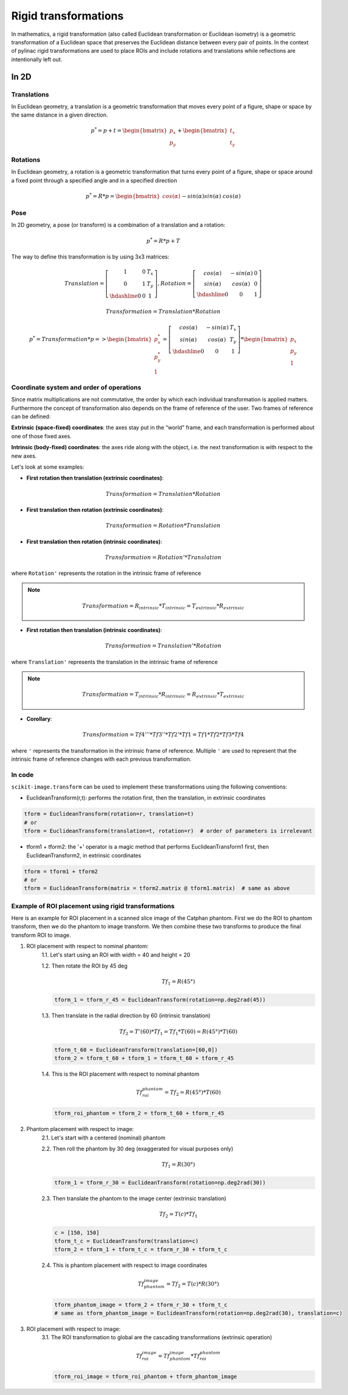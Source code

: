 .. _rigid_transformations:

Rigid transformations
=====================

In mathematics, a rigid transformation (also called Euclidean transformation or Euclidean isometry)
is a geometric transformation of a Euclidean space that preserves the Euclidean distance between every pair of points.
In the context of pylinac rigid transformations are used to place ROIs and include rotations and translations while reflections are intentionally left out.


In 2D
-----

Translations
~~~~~~~~~~~~

In Euclidean geometry, a translation is a geometric transformation that moves every point of a figure,
shape or space by the same distance in a given direction.

.. math::

    p^{*} = p + t = \begin{bmatrix}p_x\\p_y\end{bmatrix} + \begin{bmatrix}t_x\\t_y\end{bmatrix}

.. plot::
    :include-source: False

    import matplotlib.pyplot as plt
    import numpy as np

    p0 = np.array([[2, 4],[2, 3],[3,3]]).T
    t = np.array([[1, -2]]).T
    p1 = p0 + t

    ax1 = plt.subplot(1, 1, 1)
    plt.plot(p0[0], p0[1], 'ko-')
    plt.plot(p1[0], p1[1], 'ro-')
    ax1.annotate('', xy=(float(p1[0,1]), float(p1[1,1])), xytext=(float(p0[0,1]), float(p0[1,1])),
                 arrowprops=dict(facecolor='black', shrink=0.1, width=0.1, headlength=5, headwidth=5), )
    ax1.annotate('T', xy=(float(0.5 * p0[0,1] + 0.5 * p1[0,1]) + 0.1, float(0.5 * p0[1,1] + 0.5 * p1[1,1]) + 0.1))
    ax1.annotate('p', xy=(float(p0[0,1] + 0.15), float(p0[1,1] + 0.15)))
    ax1.annotate('p*', xy=(float(p1[0,1] + 0.15), float(p1[1,1] + 0.15)))
    plt.axis((0, 5, 0, 5))
    ax1.set_aspect('equal')
    plt.show()


Rotations
~~~~~~~~~

In Euclidean geometry, a rotation is a geometric transformation that turns every point of a figure,
shape or space around a fixed point through a specified angle and in a specified direction

.. math::

    p^* = R * p = \begin{bmatrix}cos(\alpha)&&-sin(\alpha)\\sin(\alpha)&&cos(\alpha)\end{bmatrix} * \begin{bmatrix}p_x\\p_y\end{bmatrix}

.. plot::
    :include-source: False

    import matplotlib.pyplot as plt
    import numpy as np
    from skimage import transform

    p0 = np.array([[3, 2],[3, 1],[4,1]])
    a = 30
    tf = transform.EuclideanTransform(rotation=np.deg2rad(a))
    p1 = tf(p0)
    t = np.linspace(np.arctan2(p0[1,1],p0[1,0]), np.arctan2(p1[1,1],p1[1,0]), 100)
    r = np.linalg.norm(p0[1,:])

    ax1 = plt.subplot(1, 1, 1)
    plt.plot(p0[:,0], p0[:,1], 'ko-')
    plt.plot(p1[:,0], p1[:,1], 'ro-')
    plt.plot(r*np.cos(t), r*np.sin(t), 'k--')
    plt.plot([0, p0[1,0]], [0, p0[1,1]], 'k:')
    plt.plot([0, p1[1,0]], [0, p1[1,1]], 'k:')

    ax1.annotate(r'$\alpha$', xy=(float(0.5 * p0[0,1] + 0.5 * p1[0,1]) - 0.15, float(0.5 * p0[1,1] + 0.5 * p1[1,1]) - 0.15))
    ax1.annotate('p', xy=(float(p0[1,0] + 0.15), float(p0[1,1] + 0.15)))
    ax1.annotate('p*', xy=(float(p1[1,0]), float(p1[1,1] + 0.15)))
    plt.axis((0, 5, 0, 5))
    ax1.set_aspect('equal')

    plt.show()


Pose
~~~~

In 2D geometry, a pose (or transform) is a combination of a translation and a rotation:

.. math::
    p^* = R * p + T

The way to define this transformation is by using 3x3 matrices:

.. math::
    Translation = \left[\begin{array}{cc:c}1&0&T_x\\0&1&T_y\\\hdashline0&0&1\end{array}\right], Rotation = \left[\begin{array}{cc:c}cos(\alpha)&-sin(\alpha)&0\\sin(\alpha)&cos(\alpha)&0\\\hdashline0&0&1\end{array}\right]

.. math::
    Transformation = Translation * Rotation

.. math::
    p^* = Transformation * p => \begin{bmatrix}p^*_x\\p^*_y\\1\end{bmatrix} = \left[\begin{array}{cc:c}cos(\alpha)&-sin(\alpha)&T_x\\sin(\alpha)&cos(\alpha)&T_y\\\hdashline0&0&1\end{array}\right] * \begin{bmatrix}p_x\\p_y\\1\end{bmatrix}


Coordinate system and order of operations
~~~~~~~~~~~~~~~~~~~~~~~~~~~~~~~~~~~~~~~~~

Since matrix multiplications are not commutative, the order by which each individual transformation is applied matters.
Furthermore the concept of transformation also depends on the frame of reference of the user.
Two frames of reference can be defined:

**Extrinsic (space‑fixed) coordinates**: the axes stay put in the “world” frame, and each transformation is performed about one of those fixed axes.

**Intrinsic (body‑fixed) coordinates**: the axes ride along with the object, i.e. the next transformation is with respect to the new axes.

Let's look at some examples:

* **First rotation then translation (extrinsic coordinates)**:

.. math::
    Transformation = Translation * Rotation

.. plot::
    :include-source: False

    import matplotlib.pyplot as plt
    import numpy as np
    from skimage import transform

    p0 = np.array([[0, 1],[0, 0],[1,0]])
    a = 30
    tf1 = transform.EuclideanTransform(rotation=np.deg2rad(a))
    p1 = tf1(p0)
    t = np.linspace(np.arctan2(p0[2,1],p0[2,0]), np.arctan2(p1[2,1],p1[2,0]), 100)
    r = np.linalg.norm(p0[2,:])
    ax1 = plt.subplot(1, 1, 1)
    plt.plot(p0[:,0], p0[:,1], 'ko-')
    plt.plot(p1[:,0], p1[:,1], 'ro-.')
    plt.plot(r*np.cos(t), r*np.sin(t), 'k--')
    plt.plot([0, p0[1,0]], [0, p0[1,1]], 'k:')
    plt.plot([0, p1[1,0]], [0, p1[1,1]], 'k:')
    ax1.annotate(r'$\alpha$', xy=(float(0.5 * p0[2,0] + 0.5 * p1[2,0]) - 0.15, float(0.5 * p0[2,1] + 0.5 * p1[2,1]) - 0.15))
    ax1.annotate('p', xy=(float(p0[1,0] - 0.0), float(p0[1,1] - 0.2)))

    tf2 = transform.EuclideanTransform(translation=(2,0))
    p2 = tf2(p1)
    plt.plot(p2[:,0], p2[:,1], 'ro-')
    ax1.annotate('', xy=(float(p2[1, 0]), float(p2[1, 1]-0.2)), xytext=(float(p1[1, 0]), float(p1[1, 1]-0.2)),
                 arrowprops=dict(facecolor='black', shrink=0.1, width=0.1, headlength=5, headwidth=5), )
    ax1.annotate('T', xy=(float(0.5 * p2[1, 0] + 0.5 * p1[1, 0] - 0.0), float(0.5 * p2[1, 1] + 0.5 * p1[1, 1] - 0.4)))
    ax1.annotate('p*', xy=(float(p2[1, 0] - 0.0), float(p2[1, 1] - 0.2)))

    plt.axis((-1, 4, -1, 2))
    ax1.set_aspect('equal')

    plt.show()


* **First translation then rotation (extrinsic coordinates)**:

.. math::
    Transformation = Rotation * Translation

.. plot::
    :include-source: False

    import matplotlib.pyplot as plt
    import numpy as np
    from skimage import transform
    p0 = np.array([[0, 1],[0, 0],[1,0]])
    a = 30
    tf1 = transform.EuclideanTransform(translation=(2,0))
    p1 = tf1(p0)
    ax1 = plt.subplot(1, 1, 1)
    plt.plot(p0[:,0], p0[:,1], 'ko-')
    plt.plot(p1[:,0], p1[:,1], 'ro-.')
    ax1.annotate('', xy=(float(p1[1, 0]), float(p1[1, 1]-0.2)), xytext=(float(p0[1, 0]), float(p0[1, 1]-0.2)),
                 arrowprops=dict(facecolor='black', shrink=0.1, width=0.1, headlength=5, headwidth=5), )
    ax1.annotate('T', xy=(float(0.5 * p0[1, 0] + 0.5 * p1[1, 0]) + 0.0, float(0.5 * p0[1, 1] + 0.5 * p1[1, 1] - 0.4)))
    ax1.annotate('p', xy=(float(p0[1, 0] - 0.15), float(p0[1, 1] - 0.15)))

    tf2 = transform.EuclideanTransform(rotation=np.deg2rad(a))
    p2 = tf2(p1)
    t = np.linspace(np.arctan2(p1[1,1],p1[1,0]), np.arctan2(p2[1,1],p2[1,0]), 100)
    r = np.linalg.norm(p1[1,:])
    plt.plot(p2[:,0], p2[:,1], 'ro-')
    plt.plot(r*np.cos(t), r*np.sin(t), 'k--')
    plt.plot([0, p1[1,0]], [0, p1[1,1]], 'k:')
    plt.plot([0, p2[1,0]], [0, p2[1,1]], 'k:')
    ax1.annotate(r'$\alpha$', xy=(float(0.5 * p2[1,0] + 0.5 * p1[1,0]) - 0.15, float(0.5 * p2[1,1] + 0.5 * p1[1,1]) - 0.15))
    ax1.annotate('p*', xy=(float(p2[1, 0] + 0.0), float(p2[1, 1] + 0.15)))

    plt.axis((-1, 4, -1, 3))
    ax1.set_aspect('equal')

    plt.show()

* **First translation then rotation (intrinsic coordinates)**:

.. math::
    Transformation = Rotation' * Translation

where ``Rotation'`` represents the rotation in the intrinsic frame of reference

.. note::
   .. math::
      Transformation = R_{intrinsic} * T_{intrinsic} = T_{extrinsic} * R_{extrinsic}

.. plot::
    :include-source: False

    import matplotlib.pyplot as plt
    import numpy as np
    from skimage import transform
    p0 = np.array([[0, 1],[0, 0],[1,0]])
    a = 30
    tf1 = transform.EuclideanTransform(translation=(2,0))
    p1 = tf1(p0)
    ax1 = plt.subplot(1, 1, 1)
    plt.plot(p0[:,0], p0[:,1], 'ko-')
    plt.plot(p1[:,0], p1[:,1], 'ro-.')
    ax1.annotate('', xy=(float(p1[1, 0]), float(p1[1, 1]-0.2)), xytext=(float(p0[1, 0]), float(p0[1, 1]-0.2)),
                 arrowprops=dict(facecolor='black', shrink=0.1, width=0.1, headlength=5, headwidth=5), )
    ax1.annotate('T', xy=(float(0.5 * p0[1, 0] + 0.5 * p1[1, 0]) + 0.0, float(0.5 * p0[1, 1] + 0.5 * p1[1, 1] - 0.4)))
    ax1.annotate('p', xy=(float(p0[1, 0] + 0.0), float(p0[1, 1] - 0.2)))

    tf = transform.EuclideanTransform(rotation=np.deg2rad(a)) + tf1
    p2 = tf(p0)
    t = np.linspace(np.arctan2(p0[2,1],p0[2,0]), np.arctan2(p2[0,1],p2[0,0]), 100)
    r = np.linalg.norm(p0[0,:])
    plt.plot(p2[:,0], p2[:,1], 'ro-')
    plt.plot(p1[1,0]+r*np.cos(t), p1[1,1]+r*np.sin(t), 'k--')
    ax1.annotate(r'$\alpha$', xy=(float(0.5 * p2[2,0] + 0.5 * p1[2,0]) - 0.15, float(0.5 * p2[2,1] + 0.5 * p1[2,1]) - 0.15))
    ax1.annotate('p*', xy=(float(p2[1, 0] + 0.0), float(p2[1, 1] - 0.2)))

    plt.axis((-1, 4, -1, 2))
    ax1.set_aspect('equal')

    plt.show()


* **First rotation then translation (intrinsic coordinates)**:

.. math::
    Transformation = Translation' * Rotation

where ``Translation'`` represents the translation in the intrinsic frame of reference

.. note::
   .. math::
      Transformation = T_{intrinsic} * R_{intrinsic} = R_{extrinsic} * T_{extrinsic}

.. plot::
    :include-source: False

    import matplotlib.pyplot as plt
    import numpy as np
    from skimage import transform
    p0 = np.array([[0, 1],[0, 0],[1,0]])
    a = 30
    tf1 = transform.EuclideanTransform(rotation=np.deg2rad(a))
    p1 = tf1(p0)
    t = np.linspace(np.arctan2(p0[2,1],p0[2,0]), np.arctan2(p1[2,1],p1[2,0]), 100)
    r = np.linalg.norm(p0[2,:])
    ax1 = plt.subplot(1, 1, 1)
    plt.plot(p0[:,0], p0[:,1], 'ko-')
    plt.plot(p1[:,0], p1[:,1], 'ro-.')
    plt.plot(r*np.cos(t), r*np.sin(t), 'k--')
    plt.plot([0, p0[1,0]], [0, p0[1,1]], 'k:')
    plt.plot([0, p1[1,0]], [0, p1[1,1]], 'k:')
    ax1.annotate(r'$\alpha$', xy=(float(0.5 * p0[2,0] + 0.5 * p1[2,0]) - 0.15, float(0.5 * p0[2,1] + 0.5 * p1[2,1]) - 0.15))
    ax1.annotate('p', xy=(float(p0[1,0] - 0.0), float(p0[1,1] - 0.2)))

    tf = transform.EuclideanTransform(translation=(2,0)) + tf1
    p2 = tf(p0)
    plt.plot(p2[:,0], p2[:,1], 'ro-')
    ax1.annotate('', xy=(float(p2[1, 0]), float(p2[1, 1]+0.1)), xytext=(float(p1[1, 0]), float(p1[1, 1]+0.1)),
                 arrowprops=dict(facecolor='black', shrink=0.1, width=0.1, headlength=5, headwidth=5), )
    ax1.annotate('T', xy=(float(0.5 * p2[1, 0] + 0.5 * p1[1, 0] + 0.0), float(0.5 * p2[1, 1] + 0.5 * p1[1, 1] + 0.2)))
    ax1.annotate('p*', xy=(float(p2[1, 0] - 0.0), float(p2[1, 1] - 0.2)))

    plt.axis((-1, 4, -1, 3))
    ax1.set_aspect('equal')

    plt.show()

* **Corollary**:

.. math::
    Transformation = Tf4''' * Tf3'' * Tf2' * Tf1 = Tf1 * Tf2 * Tf3 * Tf4

where ``'`` represents the transformation in the intrinsic frame of reference.
Multiple ``'`` are used to represent that the intrinsic frame of reference changes with each previous transformation.


In code
~~~~~~~

``scikit-image.transform`` can be used to implement these transformations using the following conventions:

* EuclideanTransform(r,t): performs the rotation first, then the translation, in extrinsic coordinates

.. code-block::

    tform = EuclideanTransform(rotation=r, translation=t)
    # or
    tform = EuclideanTransform(translation=t, rotation=r)  # order of parameters is irrelevant

* tform1 + tform2: the '+' operator is a magic method that performs
  EuclideanTransform1 first, then EuclideanTransform2, in extrinsic coordinates

.. code-block::

    tform = tform1 + tform2
    # or
    tform = EuclideanTransform(matrix = tform2.matrix @ tform1.matrix)  # same as above

Example of ROI placement using rigid transformations
~~~~~~~~~~~~~~~~~~~~~~~~~~~~~~~~~~~~~~~~~~~~~~~~~~~~

Here is an example for ROI placement in a scanned slice image of the Catphan phantom.
First we do the ROI to phantom transform, then we do the phantom to image transform. We then combine these two
transforms to produce the final transform ROI to image.

1. ROI placement with respect to nominal phantom:
    1.1. Let's start using an ROI with width = 40 and height = 20

    1.2. Then rotate the ROI by 45 deg

    .. math::
      Tf_1 = R(45°)

    .. code-block::

        tform_1 = tform_r_45 = EuclideanTransform(rotation=np.deg2rad(45))

    1.3. Then translate in the radial direction by 60 (intrinsic translation)

    .. math::
      Tf_2 = T'(60) * Tf_1 = Tf_1 * T(60) = R(45°) * T(60)

    .. code-block::

        tform_t_60 = EuclideanTransform(translation=[60,0])
        tform_2 = tform_t_60 + tform_1 = tform_t_60 + tform_r_45

    1.4. This is the ROI placement with respect to nominal phantom

    .. math::
      Tf_{roi}^{phantom} = Tf_2 = R(45°) * T(60)

    .. code-block::

        tform_roi_phantom = tform_2 = tform_t_60 + tform_r_45

.. plot::
    :include-source: False

    import matplotlib.pyplot as plt
    import numpy as np
    from pylinac.core.geometry import Rectangle
    from skimage import transform

    r_phantom = 100
    t = np.linspace(0, 2*np.pi, 100)
    p_phantom = r_phantom * np.vstack((np.sin(t), np.cos(t)))

    width = 20
    height = 50
    angle = 45
    radial_distance = 60
    lateral_distance = 0
    rect = Rectangle(width = width, height = height, center=(0,0))
    rect = np.array([v.as_array(("x","y")) for v in rect.vertices])
    rect = np.vstack((rect, rect[0,:]))
    tf1 = transform.EuclideanTransform(rotation=np.deg2rad(angle))
    tf2 = transform.EuclideanTransform(translation=(radial_distance, lateral_distance))
    rect_rotated = tf1(rect)            # R
    rect_final = (tf2 + tf1)(rect)      # T'*R = R*T = T+R
    rect_translated = tf2(rect)

    _, axs = plt.subplots(2, 3)
    axs[0,0].annotate('', xy=(0, 125), xytext=(0, 0),
                 arrowprops=dict(facecolor='black', shrink=0.0, width=0.1, headlength=5, headwidth=5), )
    axs[0,0].annotate('', xy=(125, 0), xytext=(0, 0),
                 arrowprops=dict(facecolor='black', shrink=0.0, width=0.1, headlength=5, headwidth=5), )
    axs[0,0].plot(p_phantom[0,:], p_phantom[1,:], 'k', linewidth=2)
    axs[0,0].plot(p_phantom[0,0], p_phantom[1,0], 'ro')
    axs[0,0].plot(rect[:,0], rect[:,1], 'b')
    axs[0,0].axis((-150, 150, -150, 150))
    axs[0,0].set_aspect('equal')

    axs[0,1].annotate('', xy=(0, 125), xytext=(0, 0),
                 arrowprops=dict(facecolor='black', shrink=0.0, width=0.1, headlength=5, headwidth=5), )
    axs[0,1].annotate('', xy=(125, 0), xytext=(0, 0),
                 arrowprops=dict(facecolor='black', shrink=0.0, width=0.1, headlength=5, headwidth=5), )
    axs[0,1].plot(p_phantom[0,:], p_phantom[1,:], 'k', linewidth=2)
    axs[0,1].plot(p_phantom[0,0], p_phantom[1,0], 'ro')
    axs[0,1].plot(rect_rotated[:,0], rect_rotated[:,1], 'b')
    axs[0,1].axis((-150, 150, -150, 150))
    axs[0,1].set_aspect('equal')

    axs[0,2].annotate('', xy=(0, 125), xytext=(0, 0),
                 arrowprops=dict(facecolor='black', shrink=0.0, width=0.1, headlength=5, headwidth=5), )
    axs[0,2].annotate('', xy=(125, 0), xytext=(0, 0),
                 arrowprops=dict(facecolor='black', shrink=0.0, width=0.1, headlength=5, headwidth=5), )
    axs[0,2].plot(p_phantom[0,:], p_phantom[1,:], 'k', linewidth=2)
    axs[0,2].plot(p_phantom[0,0], p_phantom[1,0], 'ro')
    axs[0,2].plot(rect_final[:,0], rect_final[:,1], 'b')
    axs[0,2].axis((-150, 150, -150, 150))
    axs[0,2].set_aspect('equal')

    axs[1,0].annotate('', xy=(0, 125), xytext=(0, 0),
                 arrowprops=dict(facecolor='black', shrink=0.0, width=0.1, headlength=5, headwidth=5), )
    axs[1,0].annotate('', xy=(125, 0), xytext=(0, 0),
                 arrowprops=dict(facecolor='black', shrink=0.0, width=0.1, headlength=5, headwidth=5), )
    axs[1,0].plot(p_phantom[0,:], p_phantom[1,:], 'k', linewidth=2)
    axs[1,0].plot(p_phantom[0,0], p_phantom[1,0], 'ro')
    axs[1,0].plot(rect[:,0], rect[:,1], 'b')
    axs[1,0].axis((-150, 150, -150, 150))
    axs[1,0].set_aspect('equal')

    axs[1,1].annotate('', xy=(0, 125), xytext=(0, 0),
                 arrowprops=dict(facecolor='black', shrink=0.0, width=0.1, headlength=5, headwidth=5), )
    axs[1,1].annotate('', xy=(125, 0), xytext=(0, 0),
                 arrowprops=dict(facecolor='black', shrink=0.0, width=0.1, headlength=5, headwidth=5), )
    axs[1,1].plot(p_phantom[0,:], p_phantom[1,:], 'k', linewidth=2)
    axs[1,1].plot(p_phantom[0,0], p_phantom[1,0], 'ro')
    axs[1,1].plot(rect_translated[:,0], rect_translated[:,1], 'b')
    axs[1,1].axis((-150, 150, -150, 150))
    axs[1,1].set_aspect('equal')

    axs[1,2].annotate('', xy=(0, 125), xytext=(0, 0),
                 arrowprops=dict(facecolor='black', shrink=0.0, width=0.1, headlength=5, headwidth=5), )
    axs[1,2].annotate('', xy=(125, 0), xytext=(0, 0),
                 arrowprops=dict(facecolor='black', shrink=0.0, width=0.1, headlength=5, headwidth=5), )
    axs[1,2].plot(p_phantom[0,:], p_phantom[1,:], 'k', linewidth=2)
    axs[1,2].plot(p_phantom[0,0], p_phantom[1,0], 'ro')
    axs[1,2].plot(rect_final[:,0], rect_final[:,1], 'b')
    axs[1,2].axis((-150, 150, -150, 150))
    axs[1,2].set_aspect('equal')

    axs[0,1].set_title('                          Intrinsic')
    axs[1,1].set_title('                          Extrinsic')

    plt.show()


2. Phantom placement with respect to image:
    2.1. Let's start with a centered (nominal) phantom

    2.2. Then roll the phantom by 30 deg (exaggerated for visual purposes only)

    .. math::
      Tf_1 = R(30°)

    .. code-block::

        tform_1 = tform_r_30 = EuclideanTransform(rotation=np.deg2rad(30))

    2.3. Then translate the phantom to the image center (extrinsic translation)

    .. math::
      Tf_2 = T(c) * Tf_1

    .. code-block::

        c = [150, 150]
        tform_t_c = EuclideanTransform(translation=c)
        tform_2 = tform_1 + tform_t_c = tform_r_30 + tform_t_c

    2.4. This is phantom placement with respect to image coordinates

    .. math::
      Tf_{phantom}^{image} = Tf_2 = T(c) * R(30°)

    .. code-block::

        tform_phantom_image = tform_2 = tform_r_30 + tform_t_c
        # same as tform_phantom_image = EuclideanTransform(rotation=np.deg2rad(30), translation=c)

.. plot::
    :include-source: False

    import matplotlib.pyplot as plt
    import numpy as np
    from skimage import transform

    phantom_roll = 30
    phantom_center = (150,150)
    r_phantom = 100
    t = np.linspace(0, 2*np.pi, 100)
    p_phantom = r_phantom * np.vstack((np.sin(t), np.cos(t)))

    tf1 = transform.EuclideanTransform(rotation=np.deg2rad(phantom_roll))
    tf2 = transform.EuclideanTransform(translation=phantom_center)
    phantom_placement = tf1 + tf2
    phantom_rotated = tf1(p_phantom.T).T
    phantom_final = phantom_placement(p_phantom.T).T

    _, axs = plt.subplots(1, 3)
    axs[0].annotate('', xy=(0, 125), xytext=(0, 0),
                 arrowprops=dict(facecolor='black', shrink=0.0, width=0.1, headlength=5, headwidth=5), )
    axs[0].annotate('', xy=(125, 0), xytext=(0, 0),
                 arrowprops=dict(facecolor='black', shrink=0.0, width=0.1, headlength=5, headwidth=5), )
    axs[0].plot(p_phantom[0,:], p_phantom[1,:], 'k', linewidth=2)
    axs[0].plot(p_phantom[0,0], p_phantom[1,0], 'ro')
    axs[0].axis((-150, 300, -150, 300))
    axs[0].set_aspect('equal')

    axs[1].annotate('', xy=(0, 125), xytext=(0, 0),
                 arrowprops=dict(facecolor='black', shrink=0.0, width=0.1, headlength=5, headwidth=5), )
    axs[1].annotate('', xy=(125, 0), xytext=(0, 0),
                 arrowprops=dict(facecolor='black', shrink=0.0, width=0.1, headlength=5, headwidth=5), )
    axs[1].plot(phantom_rotated[0,:], phantom_rotated[1,:], 'k', linewidth=2)
    axs[1].plot(phantom_rotated[0,0], phantom_rotated[1,0], 'ro')
    axs[1].axis((-150, 300, -150, 300))
    axs[1].set_aspect('equal')

    axs[2].annotate('', xy=(0, 125), xytext=(0, 0),
                 arrowprops=dict(facecolor='black', shrink=0.0, width=0.1, headlength=5, headwidth=5), )
    axs[2].annotate('', xy=(125, 0), xytext=(0, 0),
                 arrowprops=dict(facecolor='black', shrink=0.0, width=0.1, headlength=5, headwidth=5), )
    axs[2].plot(phantom_final[0,:], phantom_final[1,:], 'k', linewidth=2)
    axs[2].plot(phantom_final[0,0], phantom_final[1,0], 'ro')
    axs[2].axis((-150, 300, -150, 300))
    axs[2].set_aspect('equal')

    plt.show()


3. ROI placement with respect to image:
    3.1. The ROI transformation to global are the cascading transformations (extrinsic operation)

    .. math::
      Tf_{roi}^{image} = Tf_{phantom}^{image} * Tf_{roi}^{phantom}

    .. code-block::

        tform_roi_image = tform_roi_phantom + tform_phantom_image

.. plot::
    :include-source: False

    import matplotlib.pyplot as plt
    import numpy as np
    from pylinac.core.geometry import Rectangle
    from skimage import transform

    phantom_roll = 30
    phantom_center = (150,150)
    r_phantom = 100
    t = np.linspace(0, 2*np.pi, 100)
    p_phantom = r_phantom * np.vstack((np.sin(t), np.cos(t)))

    width = 50
    height = 20
    angle = 45
    rotation = 90
    radial_distance = 60
    lateral_distance = 0
    rect = Rectangle(width = width, height = height, center=(0,0))
    rect = np.array([v.as_array(("x","y")) for v in rect.vertices])
    rect = np.vstack((rect, rect[0,:]))
    tf1 = transform.EuclideanTransform(rotation=np.deg2rad(angle))
    tf2 = transform.EuclideanTransform(translation=(radial_distance, lateral_distance))
    tf3 = transform.EuclideanTransform(rotation=np.deg2rad(rotation))
    roi_placement = tf3 + tf2 + tf1
    rect_phantom = roi_placement(rect)

    tf1 = transform.EuclideanTransform(rotation=np.deg2rad(phantom_roll))
    tf2 = transform.EuclideanTransform(translation=phantom_center)
    phantom_placement = tf1 + tf2
    phantom_final = phantom_placement(p_phantom.T).T

    roi_global = roi_placement + phantom_placement
    rect_final = roi_global(rect)

    _, axs = plt.subplots(1, 2)
    axs[0].annotate('', xy=(0, 125), xytext=(0, 0),
                 arrowprops=dict(facecolor='black', shrink=0.0, width=0.1, headlength=5, headwidth=5), )
    axs[0].annotate('', xy=(125, 0), xytext=(0, 0),
                 arrowprops=dict(facecolor='black', shrink=0.0, width=0.1, headlength=5, headwidth=5), )
    axs[0].plot(p_phantom[0,:], p_phantom[1,:], 'k', linewidth=2)
    axs[0].plot(p_phantom[0,0], p_phantom[1,0], 'ro')
    axs[0].plot(rect_phantom[:,0], rect_phantom[:,1], 'b')
    axs[0].axis((-150, 300, -150, 300))
    axs[0].set_aspect('equal')

    axs[1].annotate('', xy=(0, 125), xytext=(0, 0),
                 arrowprops=dict(facecolor='black', shrink=0.0, width=0.1, headlength=5, headwidth=5), )
    axs[1].annotate('', xy=(125, 0), xytext=(0, 0),
                 arrowprops=dict(facecolor='black', shrink=0.0, width=0.1, headlength=5, headwidth=5), )
    axs[1].plot(phantom_final[0,:], phantom_final[1,:], 'k', linewidth=2)
    axs[1].plot(phantom_final[0,0], phantom_final[1,0], 'ro')
    axs[1].plot(rect_final[:,0], rect_final[:,1], 'b')
    axs[1].axis((-150, 300, -150, 300))
    axs[1].set_aspect('equal')

    plt.show()
